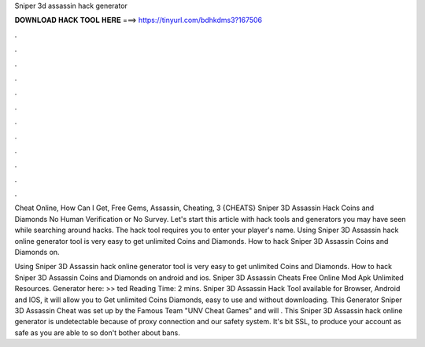 Sniper 3d assassin hack generator



𝐃𝐎𝐖𝐍𝐋𝐎𝐀𝐃 𝐇𝐀𝐂𝐊 𝐓𝐎𝐎𝐋 𝐇𝐄𝐑𝐄 ===> https://tinyurl.com/bdhkdms3?167506



.



.



.



.



.



.



.



.



.



.



.



.

Cheat Online, How Can I Get, Free Gems, Assassin, Cheating, 3 {CHEATS} Sniper 3D Assassin Hack Coins and Diamonds No Human Verification or No Survey. Let's start this article with hack tools and generators you may have seen while searching around hacks. The hack tool requires you to enter your player's name. Using Sniper 3D Assassin hack online generator tool is very easy to get unlimited Coins and Diamonds. How to hack Sniper 3D Assassin Coins and Diamonds on.

Using Sniper 3D Assassin hack online generator tool is very easy to get unlimited Coins and Diamonds. How to hack Sniper 3D Assassin Coins and Diamonds on android and ios. Sniper 3D Assassin Cheats Free Online Mod Apk Unlimited Resources. Generator here: >> ted Reading Time: 2 mins. Sniper 3D Assassin Hack Tool available for Browser, Android and IOS, it will allow you to Get unlimited Coins Diamonds, easy to use and without downloading. This Generator Sniper 3D Assassin Cheat was set up by the Famous Team "UNV Cheat Games" and will . This Sniper 3D Assassin hack online generator is undetectable because of proxy connection and our safety system. It's bit SSL, to produce your account as safe as you are able to so don't bother about bans.
